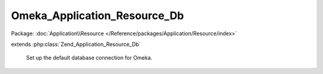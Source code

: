 -----------------------------
Omeka_Application_Resource_Db
-----------------------------

Package: :doc:`Application\\Resource </Reference/packages/Application/Resource/index>`

.. php:class:: Omeka_Application_Resource_Db

extends :php:class:`Zend_Application_Resource_Db`

    Set up the default database connection for Omeka.

    .. php:method:: init()

        :returns: Omeka_Db

    .. php:method:: setinipath($path)

        Set the path to the database configuration file.

        Allows {@link $_iniPath} to be set by the app configuration.

        :type $path: string
        :param $path:
